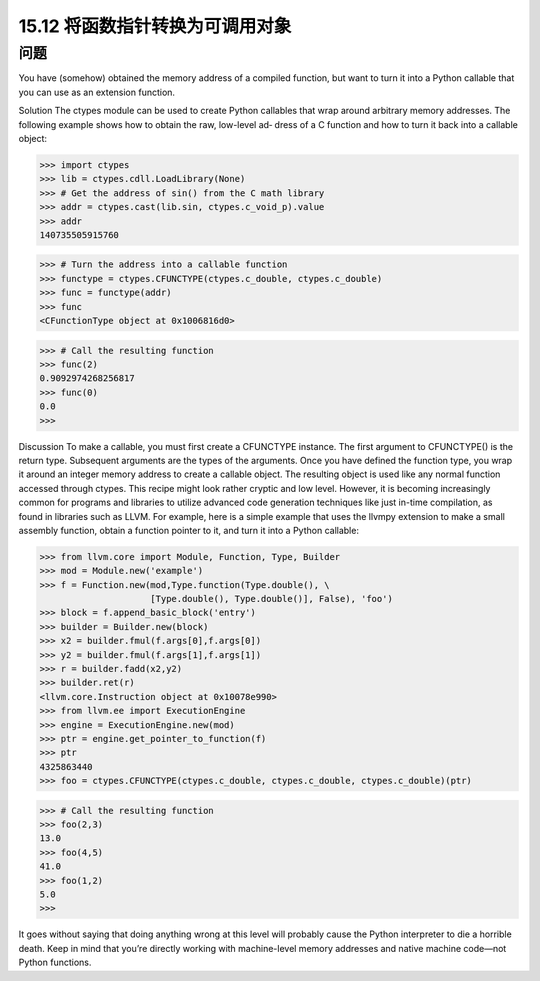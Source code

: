 ==============================
15.12 将函数指针转换为可调用对象
==============================

----------
问题
----------
You have (somehow) obtained the memory address of a compiled function, but want
to turn it into a Python callable that you can use as an extension function.

Solution
The ctypes module can be used to create Python callables that wrap around arbitrary
memory addresses. The following example shows how to obtain the raw, low-level ad‐
dress of a C function and how to turn it back into a callable object:

>>> import ctypes
>>> lib = ctypes.cdll.LoadLibrary(None)
>>> # Get the address of sin() from the C math library
>>> addr = ctypes.cast(lib.sin, ctypes.c_void_p).value
>>> addr
140735505915760

>>> # Turn the address into a callable function
>>> functype = ctypes.CFUNCTYPE(ctypes.c_double, ctypes.c_double)
>>> func = functype(addr)
>>> func
<CFunctionType object at 0x1006816d0>

>>> # Call the resulting function
>>> func(2)
0.9092974268256817
>>> func(0)
0.0
>>>

Discussion
To make a callable, you must first create a CFUNCTYPE instance. The first argument to
CFUNCTYPE() is the return type. Subsequent arguments are the types of the arguments.
Once you have defined the function type, you wrap it around an integer memory address
to create a callable object. The resulting object is used like any normal function accessed
through ctypes.
This recipe might look rather cryptic and low level. However, it is becoming increasingly
common for programs and libraries to utilize advanced code generation techniques like
just in-time compilation, as found in libraries such as LLVM.
For example, here is a simple example that uses the llvmpy extension to make a small
assembly function, obtain a function pointer to it, and turn it into a Python callable:

>>> from llvm.core import Module, Function, Type, Builder
>>> mod = Module.new('example')
>>> f = Function.new(mod,Type.function(Type.double(), \
                     [Type.double(), Type.double()], False), 'foo')
>>> block = f.append_basic_block('entry')
>>> builder = Builder.new(block)
>>> x2 = builder.fmul(f.args[0],f.args[0])
>>> y2 = builder.fmul(f.args[1],f.args[1])
>>> r = builder.fadd(x2,y2)
>>> builder.ret(r)
<llvm.core.Instruction object at 0x10078e990>
>>> from llvm.ee import ExecutionEngine
>>> engine = ExecutionEngine.new(mod)
>>> ptr = engine.get_pointer_to_function(f)
>>> ptr
4325863440
>>> foo = ctypes.CFUNCTYPE(ctypes.c_double, ctypes.c_double, ctypes.c_double)(ptr)

>>> # Call the resulting function
>>> foo(2,3)
13.0
>>> foo(4,5)
41.0
>>> foo(1,2)
5.0
>>>

It goes without saying that doing anything wrong at this level will probably cause the
Python interpreter to die a horrible death. Keep in mind that you’re directly working
with  machine-level  memory  addresses  and  native  machine  code—not  Python
functions.
